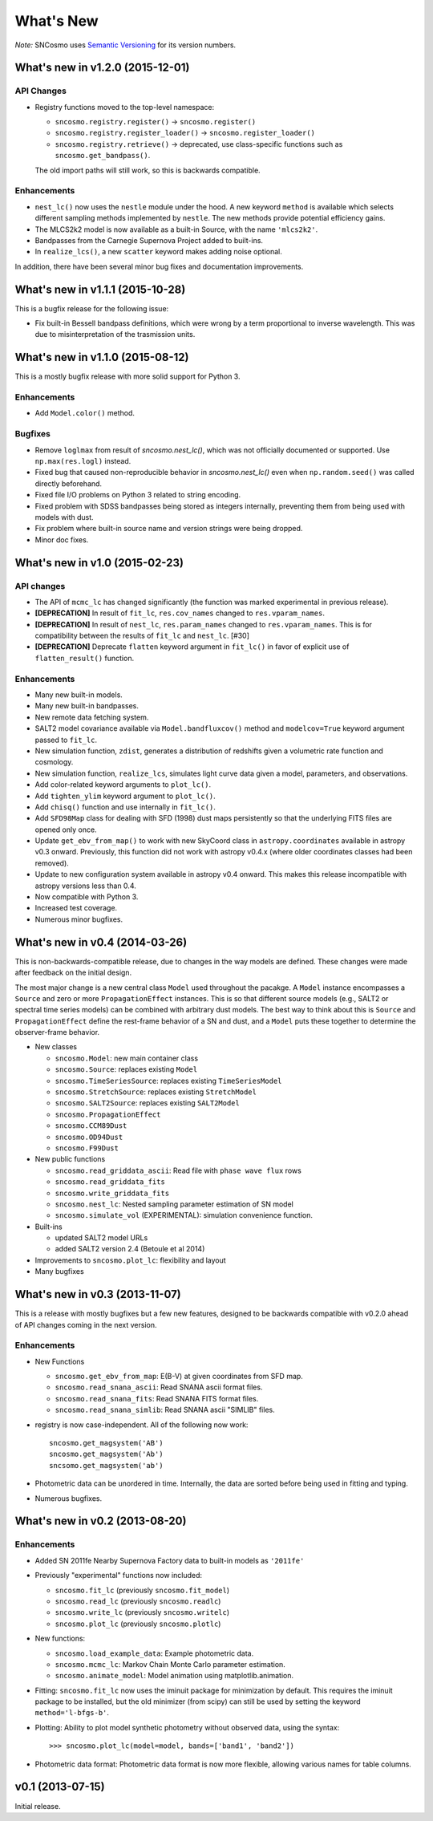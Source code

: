 ==========
What's New
==========

*Note:* SNCosmo uses `Semantic Versioning <http://semver.org>`_ for its version
numbers.

What's new in v1.2.0 (2015-12-01)
=================================

API Changes
-----------

- Registry functions moved to the top-level namespace:

  - ``sncosmo.registry.register()`` -> ``sncosmo.register()``
  - ``sncosmo.registry.register_loader()`` -> ``sncosmo.register_loader()``
  - ``sncosmo.registry.retrieve()`` -> deprecated, use class-specific functions such as ``sncosmo.get_bandpass()``.

  The old import paths will still work, so this is backwards compatible.

Enhancements
------------

- ``nest_lc()`` now uses the ``nestle`` module under the hood. A new
  keyword ``method`` is available which selects different sampling
  methods implemented by ``nestle``. The new methods provide potential
  efficiency gains.
- The MLCS2k2 model is now available as a built-in Source, with the
  name ``'mlcs2k2'``.
- Bandpasses from the Carnegie Supernova Project added to built-ins.
- In ``realize_lcs()``, a new ``scatter`` keyword makes adding noise
  optional.

In addition, there have been several minor bug fixes and
documentation improvements.


What's new in v1.1.1 (2015-10-28)
=================================

This is a bugfix release for the following issue:

- Fix built-in Bessell bandpass definitions, which were wrong by a term
  proportional to inverse wavelength. This was due to misinterpretation
  of the trasmission units.


What's new in v1.1.0 (2015-08-12)
=================================

This is a mostly bugfix release with more solid support for Python 3.

Enhancements
------------

- Add ``Model.color()`` method.

Bugfixes
--------

- Remove ``loglmax`` from result of `sncosmo.nest_lc()`, which was not
  officially documented or supported. Use ``np.max(res.logl)`` instead.
- Fixed bug that caused non-reproducible behavior in
  `sncosmo.nest_lc()` even when ``np.random.seed()`` was called
  directly beforehand.
- Fixed file I/O problems on Python 3 related to string encoding.
- Fixed problem with SDSS bandpasses being stored as integers internally,
  preventing them from being used with models with dust.
- Fix problem where built-in source name and version strings were being
  dropped.
- Minor doc fixes.



What's new in v1.0 (2015-02-23)
===============================

API changes
-----------

- The API of ``mcmc_lc`` has changed significantly (the function was marked
  experimental in previous release).
- **[DEPRECATION]** In result of ``fit_lc``, ``res.cov_names`` changed to
  ``res.vparam_names``.
- **[DEPRECATION]** In result of ``nest_lc``, ``res.param_names``
  changed to ``res.vparam_names``. This is for compatibility between
  the results of ``fit_lc`` and ``nest_lc``. [#30]
- **[DEPRECATION]** Deprecate ``flatten`` keyword argument in ``fit_lc()`` in
  favor of explicit use of ``flatten_result()`` function.


Enhancements
------------

- Many new built-in models.
- Many new built-in bandpasses.
- New remote data fetching system.
- SALT2 model covariance available via ``Model.bandfluxcov()`` method and
  ``modelcov=True`` keyword argument passed to ``fit_lc``.
- New simulation function, ``zdist``, generates a distribution of redshifts
  given a volumetric rate function and cosmology.
- New simulation function, ``realize_lcs``, simulates light curve data given a
  model, parameters, and observations.
- Add color-related keyword arguments to ``plot_lc()``.
- Add ``tighten_ylim`` keyword argument to ``plot_lc()``.
- Add ``chisq()`` function and use internally in ``fit_lc()``.
- Add ``SFD98Map`` class for dealing with SFD (1998) dust maps persistently so
  that the underlying FITS files are opened only once. 
- Update ``get_ebv_from_map()`` to work with new SkyCoord class in
  ``astropy.coordinates`` available in astropy v0.3 onward. Previously, this
  function did not work with astropy v0.4.x (where older coordinates classes
  had been removed).
- Update to new configuration system available in astropy v0.4 onward.
  This makes this release incompatible with astropy versions less than
  0.4.
- Now compatible with Python 3.
- Increased test coverage.
- Numerous minor bugfixes.


What's new in v0.4 (2014-03-26)
===============================

This is non-backwards-compatible release, due to changes in the way
models are defined. These changes were made after feedback on the initial
design.

The most major change is a new central class ``Model`` used throughout
the pacakge. A ``Model`` instance encompasses a ``Source`` and zero or
more ``PropagationEffect`` instances. This is so that different
source models (e.g., SALT2 or spectral time series models) can be
combined with arbitrary dust models. The best way to think about this
is ``Source`` and ``PropagationEffect`` define the rest-frame behavior
of a SN and dust, and a ``Model`` puts these together to determine the
observer-frame behavior.

- New classes

  - ``sncosmo.Model``: new main container class
  - ``sncosmo.Source``: replaces existing ``Model``
  - ``sncosmo.TimeSeriesSource``: replaces existing ``TimeSeriesModel``
  - ``sncosmo.StretchSource``: replaces existing ``StretchModel``
  - ``sncosmo.SALT2Source``: replaces existing ``SALT2Model``
  - ``sncosmo.PropagationEffect``
  - ``sncosmo.CCM89Dust``
  - ``sncosmo.OD94Dust``
  - ``sncosmo.F99Dust``

- New public functions

  - ``sncosmo.read_griddata_ascii``: Read file with ``phase wave flux`` rows
  - ``sncosmo.read_griddata_fits``
  - ``sncosmo.write_griddata_fits``
  - ``sncosmo.nest_lc``: Nested sampling parameter estimation of SN model
  - ``sncosmo.simulate_vol`` (EXPERIMENTAL): simulation convenience function.

- Built-ins

  - updated SALT2 model URLs
  - added SALT2 version 2.4 (Betoule et al 2014)

- Improvements to ``sncosmo.plot_lc``: flexibility and layout

- Many bugfixes


What's new in v0.3 (2013-11-07)
===============================

This is a release with mostly bugfixes but a few new features,
designed to be backwards compatible with v0.2.0 ahead of API changes
coming in the next version.

Enhancements
------------

* New Functions

  - ``sncosmo.get_ebv_from_map``: E(B-V) at given coordinates from SFD map. 
  - ``sncosmo.read_snana_ascii``: Read SNANA ascii format files.
  - ``sncosmo.read_snana_fits``: Read SNANA FITS format files.
  - ``sncosmo.read_snana_simlib``: Read SNANA ascii "SIMLIB" files.

* registry is now case-independent. All of the following now work::

      sncosmo.get_magsystem('AB')
      sncosmo.get_magsystem('Ab')
      sncsomo.get_magsystem('ab')

* Photometric data can be unordered in time. Internally, the data are
  sorted before being used in fitting and typing.

* Numerous bugfixes.


What's new in v0.2 (2013-08-20)
===============================

Enhancements
------------

* Added SN 2011fe Nearby Supernova Factory data to built-in models as
  ``'2011fe'``

* Previously "experimental" functions now included:

  * ``sncosmo.fit_lc`` (previously ``sncosmo.fit_model``)
  * ``sncosmo.read_lc`` (previously ``sncosmo.readlc``)
  * ``sncosmo.write_lc`` (previously ``sncosmo.writelc``)
  * ``sncosmo.plot_lc`` (previously ``sncosmo.plotlc``)

* New functions:

  * ``sncosmo.load_example_data``: Example photometric data.
  * ``sncosmo.mcmc_lc``: Markov Chain Monte Carlo parameter estimation.
  * ``sncosmo.animate_model``: Model animation using matplotlib.animation.

* Fitting: ``sncosmo.fit_lc`` now uses the iminuit package for
  minimization by default. This requires the iminuit package to be
  installed, but the old minimizer (from scipy) can still be used by
  setting the keyword ``method='l-bfgs-b'``.

* Plotting: Ability to plot model synthetic photometry
  without observed data, using the syntax::

      >>> sncosmo.plot_lc(model=model, bands=['band1', 'band2'])

* Photometric data format: Photometric data format is now more
  flexible, allowing various names for table columns.

v0.1 (2013-07-15)
=================

Initial release.
